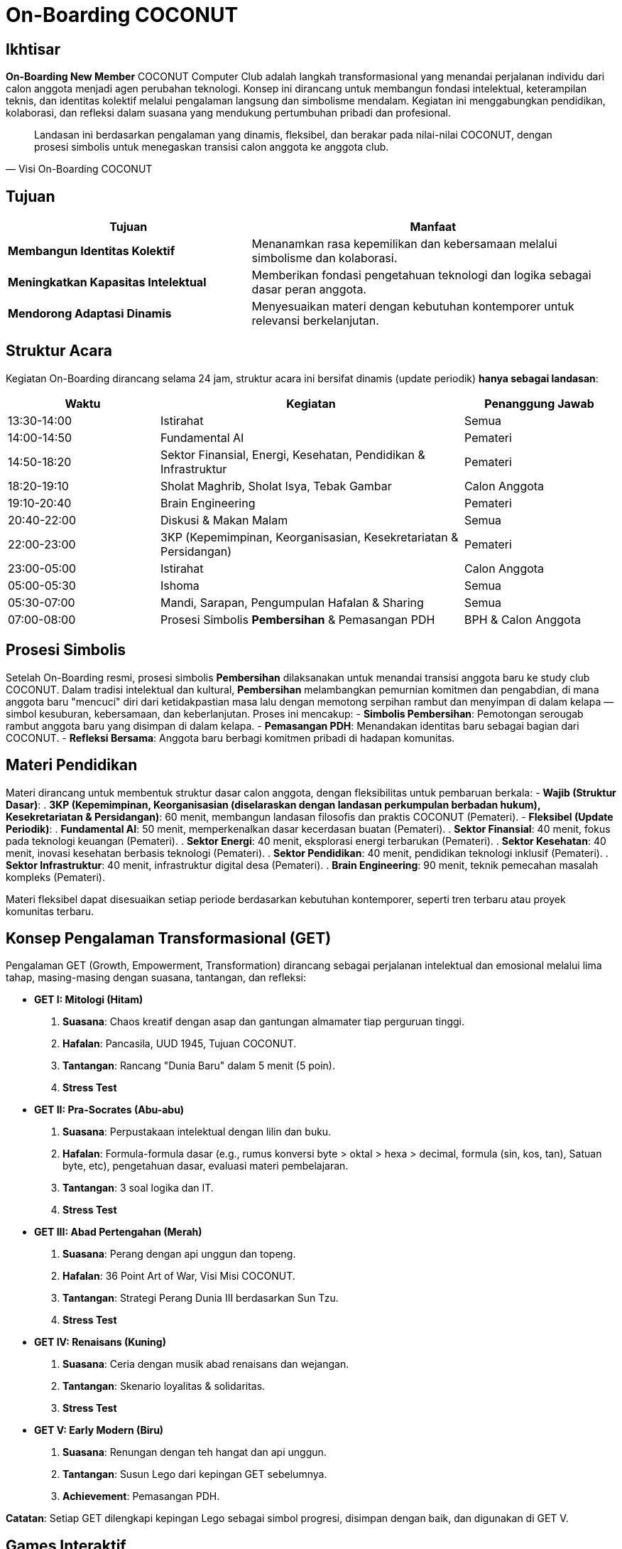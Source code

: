 = On-Boarding COCONUT
:navtitle: On-Boarding
:description: On-Boarding dan pengenalan anggota baru COCONUT Computer Club berbasis nilai intelektual dan kolaborasi
:keywords: COCONUT, on-boarding, transisi, teknologi, pendidikan, simbolisme

== Ikhtisar
*On-Boarding New Member* COCONUT Computer Club adalah langkah transformasional yang menandai perjalanan individu dari calon anggota menjadi agen perubahan teknologi. Konsep ini dirancang untuk membangun fondasi intelektual, keterampilan teknis, dan identitas kolektif melalui pengalaman langsung dan simbolisme mendalam. Kegiatan ini menggabungkan pendidikan, kolaborasi, dan refleksi dalam suasana yang mendukung pertumbuhan pribadi dan profesional.

[quote, Visi On-Boarding COCONUT]
____
Landasan ini berdasarkan pengalaman yang dinamis, fleksibel, dan berakar pada nilai-nilai COCONUT, dengan prosesi simbolis untuk menegaskan transisi calon anggota ke anggota club.
____

== Tujuan 
[cols="2,3",options="header"]
|===
|Tujuan |Manfaat
|*Membangun Identitas Kolektif* |Menanamkan rasa kepemilikan dan kebersamaan melalui simbolisme dan kolaborasi.
|*Meningkatkan Kapasitas Intelektual* |Memberikan fondasi pengetahuan teknologi dan logika sebagai dasar peran anggota.
|*Mendorong Adaptasi Dinamis* |Menyesuaikan materi dengan kebutuhan kontemporer untuk relevansi berkelanjutan.
|===

== Struktur Acara
Kegiatan On-Boarding dirancang selama 24 jam, struktur acara ini bersifat dinamis (update periodik) *hanya sebagai landasan*:

[cols="1,2,1",options="header"]
|===
|Waktu |Kegiatan |Penanggung Jawab
|13:30-14:00 |Istirahat |Semua
|14:00-14:50 |Fundamental AI |Pemateri
|14:50-18:20 |Sektor Finansial, Energi, Kesehatan, Pendidikan & Infrastruktur |Pemateri
|18:20-19:10 |Sholat Maghrib, Sholat Isya, Tebak Gambar |Calon Anggota
|19:10-20:40 |Brain Engineering |Pemateri
|20:40-22:00 |Diskusi & Makan Malam |Semua
|22:00-23:00 |3KP (Kepemimpinan, Keorganisasian, Kesekretariatan & Persidangan) |Pemateri
|23:00-05:00 |Istirahat |Calon Anggota
|05:00-05:30 |Ishoma |Semua
|05:30-07:00 |Mandi, Sarapan, Pengumpulan Hafalan & Sharing |Semua
|07:00-08:00 |Prosesi Simbolis *Pembersihan* & Pemasangan PDH |BPH & Calon Anggota
|===

== Prosesi Simbolis
Setelah On-Boarding resmi, prosesi simbolis *Pembersihan* dilaksanakan untuk menandai transisi anggota baru ke study club COCONUT. Dalam tradisi intelektual dan kultural, *Pembersihan* melambangkan pemurnian komitmen dan pengabdian, di mana anggota baru "mencuci" diri dari ketidakpastian masa lalu dengan memotong serpihan rambut dan menyimpan di dalam kelapa — simbol kesuburan, kebersamaan, dan keberlanjutan. Proses ini mencakup:
- **Simbolis Pembersihan**: Pemotongan serougab rambut anggota baru yang disimpan di dalam kelapa.
- **Pemasangan PDH**: Menandakan identitas baru sebagai bagian dari COCONUT.
- **Refleksi Bersama**: Anggota baru berbagi komitmen pribadi di hadapan komunitas.

== Materi Pendidikan
Materi dirancang untuk membentuk struktur dasar calon anggota, dengan fleksibilitas untuk pembaruan berkala:
- **Wajib (Struktur Dasar)**:
  . *3KP (Kepemimpinan, Keorganisasian (diselaraskan dengan landasan perkumpulan berbadan hukum), Kesekretariatan & Persidangan)*: 60 menit, membangun landasan filosofis dan praktis COCONUT (Pemateri).
- **Fleksibel (Update Periodik)**:
  . *Fundamental AI*: 50 menit, memperkenalkan dasar kecerdasan buatan (Pemateri).
  . *Sektor Finansial*: 40 menit, fokus pada teknologi keuangan (Pemateri).
  . *Sektor Energi*: 40 menit, eksplorasi energi terbarukan (Pemateri).
  . *Sektor Kesehatan*: 40 menit, inovasi kesehatan berbasis teknologi (Pemateri).
  . *Sektor Pendidikan*: 40 menit, pendidikan teknologi inklusif (Pemateri).
  . *Sektor Infrastruktur*: 40 menit, infrastruktur digital desa (Pemateri).
  . *Brain Engineering*: 90 menit, teknik pemecahan masalah kompleks (Pemateri).

Materi fleksibel dapat disesuaikan setiap periode berdasarkan kebutuhan kontemporer, seperti tren terbaru atau proyek komunitas terbaru.

== Konsep Pengalaman Transformasional (GET)
Pengalaman GET (Growth, Empowerment, Transformation) dirancang sebagai perjalanan intelektual dan emosional melalui lima tahap, masing-masing dengan suasana, tantangan, dan refleksi:

- **GET I: Mitologi (Hitam)**  
  . *Suasana*: Chaos kreatif dengan asap dan gantungan almamater tiap perguruan tinggi.  
  . *Hafalan*: Pancasila, UUD 1945, Tujuan COCONUT.  
  . *Tantangan*: Rancang "Dunia Baru" dalam 5 menit (5 poin).  
  . *Stress Test* 

- **GET II: Pra-Socrates (Abu-abu)**  
  . *Suasana*: Perpustakaan intelektual dengan lilin dan buku.  
  . *Hafalan*: Formula-formula dasar (e.g., rumus konversi byte > oktal > hexa > decimal, formula (sin, kos, tan), Satuan byte, etc), pengetahuan dasar, evaluasi materi pembelajaran.  
  . *Tantangan*: 3 soal logika dan IT.  
  . *Stress Test*

- **GET III: Abad Pertengahan (Merah)**  
  . *Suasana*: Perang dengan api unggun dan topeng.  
  . *Hafalan*: 36 Point Art of War, Visi Misi COCONUT.  
  . *Tantangan*: Strategi Perang Dunia III berdasarkan Sun Tzu.  
  . *Stress Test* 

- **GET IV: Renaisans (Kuning)**  
  . *Suasana*: Ceria dengan musik abad renaisans dan wejangan.  
  . *Tantangan*: Skenario loyalitas & solidaritas.  
  . *Stress Test*

- **GET V: Early Modern (Biru)**  
  . *Suasana*: Renungan dengan teh hangat dan api unggun.  
  . *Tantangan*: Susun Lego dari kepingan GET sebelumnya.  
  . *Achievement*: Pemasangan PDH.  

*Catatan*: Setiap GET dilengkapi kepingan Lego sebagai simbol progresi, disimpan dengan baik, dan digunakan di GET V.

== Games Interaktif
- *Grab the Bottle Game*: Meningkatkan kerja sama tim.
- *Tebak Gambar*: Mengasah kreativitas dan komunikasi.
- *Permainan Lego*: Filosofi atomisme (segala sesuatu dibentuk dan disatukan dari "atom" kecil).

== Indikator Keberhasilan
[cols="2,3",options="header"]
|===
|Kategori |Indikator
|*Partisipasi* |Tingkat kehadiran ≥ 90% selama kegiatan on-boarding.
|*Pemahaman Materi* |80% calon anggota lulus hafalan dan tantangan GET.
|*Transformasi Identitas* |100% anggota baru mengikuti prosesi dikukuhkan dan pemasangan PDH.
|===

== Penutup
On-Boarding COCONUT adalah perjalanan transformasi yang menggabungkan pendidikan, simbolisme, dan kolaborasi. Melalui pendekatan teoritis dan praktis, kegiatan ini membentuk anggota baru menjadi pemimpin dan jendral teknologi yang berakar pada nilai-nilai COCONUT.
